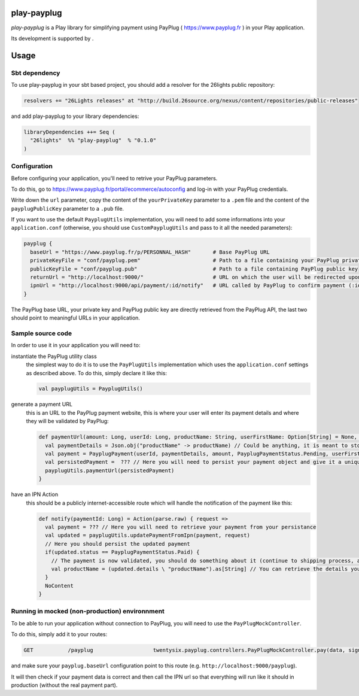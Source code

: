 =============
play-payplug
=============

*play-payplug* is a Play library for simplifying payment using PayPlug ( https://www.payplug.fr ) in your Play application.

.. |26lights| image:: 26lights.png
    :width: 64px
    :align: middle
    :target: http://www.26lights.com

Its development is supported by |26lights|.

===========
Usage
===========

Sbt dependency
===============

To use play-payplug in your sbt based project, you should add a resolver for the 26lights public repository:

.. code-block:: scala

  resolvers += "26Lights releases" at "http://build.26source.org/nexus/content/repositories/public-releases"

and add play-payplug to your library dependencies:

.. code-block:: scala

  libraryDependencies ++= Seq (
    "26lights"  %% "play-payplug"  % "0.1.0"
  )

Configuration
==============

Before configuring your application, you'll need to retrive your PayPlug parameters.

To do this, go to https://www.payplug.fr/portal/ecommerce/autoconfig and log-in with your PayPlug credentials.

Write down the ``url`` parameter, copy the content of the ``yourPrivateKey`` parameter to a ``.pem`` file and the content of the ``payplugPublicKey`` parameter to a ``.pub`` file.

If you want to use the default ``PayplugUtils`` implementation, you will need to add some informations into your ``application.conf`` (otherwise, you should use ``CustomPayplugUtils`` and pass to it all the needed parameters):

.. code-block:: nginx

  payplug {
    baseUrl = "https://www.payplug.fr/p/PERSONNAL_HASH"       # Base PayPlug URL
    privateKeyFile = "conf/payplug.pem"                       # Path to a file containing your PayPlug private key
    publicKeyFile = "conf/payplug.pub"                        # Path to a file containing PayPlug public key
    returnUrl = "http://localhost:9000/"                      # URL on which the user will be redirected upon payment completion
    ipnUrl = "http://localhost:9000/api/payment/:id/notify"   # URL called by PayPlug to confirm payment (:id will be replaced by your payment id)
  }

The PayPlug base URL, your private key and PayPlug public key are directly retrieved from the PayPlug API, the last two should point to meaningful URLs in your application.

Sample source code
===================

In order to use it in your application you will need to:

instantiate the PayPlug utility class
  the simplest way to do it is to use the ``PayPlugUtils`` implementation which uses the ``application.conf`` settings as described above.
  To do this, simply declare it like this:

  .. code-block:: scala

    val payplugUtils = PayplugUtils()


generate a payment URL
  this is an URL to the PayPlug payment website, this is where your user will enter its payment details and where they will be validated by PayPlug:

  .. code-block:: scala

    def paymentUrl(amount: Long, userId: Long, productName: String, userFirstName: Option[String] = None, userLastName: Option[String] = None, userEmail: Option[String] = None): String = {
      val paymentDetails = Json.obj("productName" -> productName) // Could be anything, it is meant to store any data related to the payment
      val payment = PayplugPayment(userId, paymentDetails, amount, PayplugPaymentStatus.Pending, userFirstName, userLastName, userEmail)
      val persistedPayment =  ??? // Here you will need to persist your payment object and give it a unique id
      payplugUtils.paymentUrl(persistedPayment)
    }

have an IPN Action
  this should be a publicly internet-accessible route which will handle the notification of the payment like this:
  
  .. code-block:: scala

    def notify(paymentId: Long) = Action(parse.raw) { request =>
      val payment = ??? // Here you will need to retrieve your payment from your persistance
      val updated = payplugUtils.updatePaymentFromIpn(payment, request)
      // Here you should persist the updated payment
      if(updated.status == PayplugPaymentStatus.Paid) {
        // The payment is now validated, you should do something about it (continue to shipping process, activate rights, and so on...)
        val productName = (updated.details \ "productName").as[String] // You can retrieve the details you saved in your payment to know what the user paid for
      }
      NoContent
    }


Running in mocked (non-production) environnment
=================================================

To be able to run your application without connection to PayPlug, you will need to use the ``PayPlugMockController``.

To do this, simply add it to your routes:

.. code-block:: nginx

  GET           /payplug                   twentysix.payplug.controllers.PayPlugMockController.pay(data, sign)

and make sure your ``payplug.baseUrl`` configuration point to this route (e.g. ``http://localhost:9000/payplug``).

It will then check if your payment data is correct and then call the IPN url so that everything will run like it should in production (without the real payment part).


